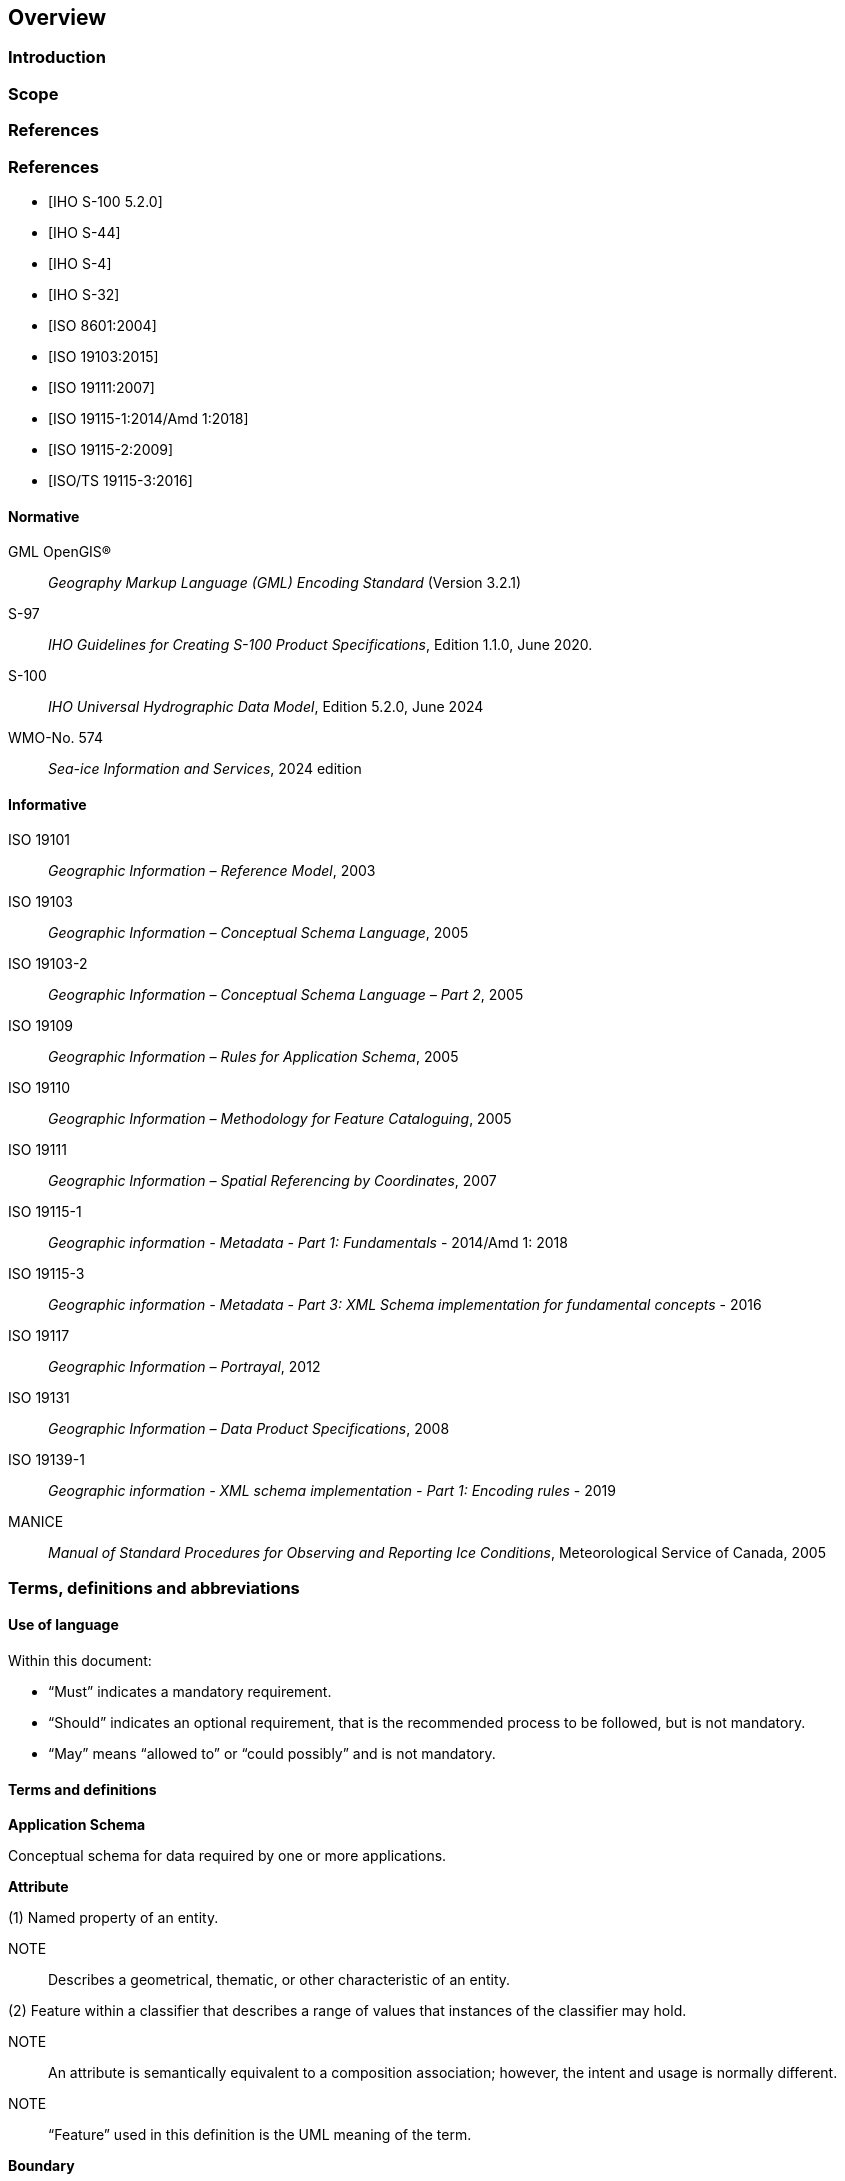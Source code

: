 
[[sec-overview]]
== Overview
=== Introduction


=== Scope


[bibliography]
=== References
[bibliography]
=== References
* [[[iho-s100,IHO S-100 5.2.0]]]

* [[[iho-s44,IHO S-44]]]

* [[[iho-s4,IHO S-4]]]

* [[[iho-s32,IHO S-32]]]

* [[[iso-8601,ISO 8601:2004]]]

* [[[iso-19103,ISO 19103:2015]]]

* [[[iso-19111,ISO 19111:2007]]]

* [[[iso-19115-1,ISO 19115-1:2014/Amd 1:2018]]]

* [[[iso-19115-2,ISO 19115-2:2009]]]

* [[[iso-19115-3,ISO/TS 19115-3:2016]]]


==== Normative
GML OpenGIS®:: _Geography Markup Language (GML) Encoding Standard_ (Version 3.2.1)
S-97:: _IHO Guidelines for Creating S-100 Product Specifications_, Edition 1.1.0, June 2020.
S-100:: _IHO Universal Hydrographic Data Model_, Edition 5.2.0, June 2024
WMO-No. 574:: _Sea-ice Information and Services_, 2024 edition

==== Informative
ISO 19101:: _Geographic Information – Reference Model_, 2003
ISO 19103:: _Geographic Information – Conceptual Schema Language_, 2005
ISO 19103-2:: _Geographic Information – Conceptual Schema Language – Part 2_, 2005
ISO 19109:: _Geographic Information – Rules for Application Schema_, 2005
ISO 19110:: _Geographic Information – Methodology for Feature Cataloguing_, 2005
ISO 19111:: _Geographic Information – Spatial Referencing by Coordinates_, 2007
ISO 19115-1:: _Geographic information - Metadata - Part 1: Fundamentals_ - 2014/Amd 1: 2018
ISO 19115-3:: _Geographic information - Metadata - Part 3: XML Schema implementation for fundamental concepts_ - 2016
ISO 19117:: _Geographic Information – Portrayal_, 2012
ISO 19131:: _Geographic Information – Data Product Specifications_, 2008
ISO 19139-1:: _Geographic information - XML schema implementation - Part 1: Encoding rules_ - 2019
MANICE:: _Manual of Standard Procedures for Observing and Reporting Ice Conditions_, Meteorological Service of Canada, 2005

=== Terms, definitions and abbreviations

==== Use of language

Within this document:

* "`Must`" indicates a mandatory requirement.
* "`Should`" indicates an optional requirement, that is the recommended process to be followed, but is not mandatory.
* "`May`" means "`allowed to`" or "`could possibly`" and is not mandatory.


==== Terms and definitions

*Application Schema*

Conceptual schema for data required by one or more applications.

*Attribute*

(1) Named property of an entity.

NOTE:: Describes a geometrical, thematic, or other characteristic of an entity.

(2) Feature within a classifier that describes a range of values that instances of the classifier may hold.

NOTE:: An attribute is semantically equivalent to a composition association; however, the intent and usage is normally different.

NOTE:: “Feature” used in this definition is the UML meaning of the term.

*Boundary*

Set that represents the limit of an entity.

NOTE:: Boundary is most commonly used in the context of geometry, where the set is a collection of points or a collection of objects that represent those points.

*Coordinate*

One of a sequence of _n_ numbers designating the position of a *point* in N-dimensional space.

NOTE:: In a *coordinate reference system*, the coordinate numbers are qualified by units.

*Coordinate Reference System*

*Coordinate* system which is related to an object by a datum.

*Curve*

1-dimensional geometric primitive, representing the continuous image of a line.

NOTE:: The boundary of a curve is the set of points at either end of the curve. If the curve is a cycle, the two ends are identical, and the curve (if topologically closed) is considered to not have a boundary. The first point is called the start point, and the last is the end point. Connectivity of the curve is guaranteed by the "continuous image of a line" clause. A topological theorem states that a continuous image of a connected set is connected.

*Data Quality*

A set of elements describing aspects of quality, including a measure of quality, an evaluation procedure, a quality result, and a scope.

*Data Type*

Specification of a value domain with operations allowed on values in this domain.

NOTE:: Data types include primitive predefined types and user-definable types.

NOTE:: A data type is identified by a term, for example Integer.

*Dataset*

An identifiable collection of data.

NOTE:: A dataset may be a smaller grouping of data which, though limited by some constraint such as spatial extent or feature type, is located physically within a larger dataset. Theoretically, a dataset may be as small as a single feature contained within a larger dataset. A hardcopy map or chart may be considered a dataset.

*Datum*

Parameter or set of parameters that define the position of the origin, the scale, and the orientation of a *coordinate* system.

*ECDIS*

A navigation information system which with adequate back-up arrangements can be accepted as complying with the up-to-date chart required by regulations V/19 and V/27 of the 1974 SOLAS Convention, as amended, by displaying selected information from a System Electronic Navigational Chart (System Database) with positional information from navigation sensors to assist the Mariner in route planning and route monitoring, and if required display additional navigation-related information.

*Enumeration*

A fixed list of valid identifiers of named literal values. Attributes of an enumerated type may only take values from this list.

*Feature*

Abstraction of real-world phenomena.

NOTE:: A feature may occur as a type or an instance. Feature type or feature instance should be used when only one is meant.

*Feature*

Abstraction of real world phenomena.

NOTE:: A feature may occur as a type or an instance. Feature type or feature instance should be used when only one is meant.

*Feature Attribute*

Characteristic of a *feature*.

NOTE:: A feature attribute type has a name, a data type, and a domain associated to it. A feature attribute instance has an attribute value taken from the value domain of the feature attribute type.

*Feature Catalogue*

A catalogue containing definitions and descriptions of the *feature* types, *feature attributes* occurring in one or more sets of geographic data.

*Geometric Primitive*

Geometric object representing a single, connected, homogeneous element of geometry.

NOTE:: Geometric primitives are non-decomposed objects that present information about geometric configuration. They include points, curves and surfaces.

*Multiplicity*

Specification of the number of possible occurrences of a property, or the number of allowable elements that may participate in a given relationship.

EXAMPLES: 1..* (one to many); 1 (exactly one); 0..1 (zero or one)

*Point*

0-dimensional geometric primitive, representing a position.

NOTE:: The boundary of a point is the empty set.

*Portrayal Catalogue*

Collection of defined portrayals for a feature catalogue.

NOTE:: Content of a portrayal catalogue includes portrayal functions, symbols, and portrayal context.

==== Abbreviations
This Product Specification adopts the following convention for presentation purposes:

BSH:: Bundesamt für Seeschifffahrt und Hydrographie (Germany)
CRS::  Coordinate Reference System
ECDIS:: Electronic Chart Display and Information System
ENC:: Electronic Navigational Chart
EPSG:: European Petroleum Survey Group
ETSI:: Expert Team on Sea Ice
GML:: Geography Markup Language
IHO:: International Hydrographic Organization
ISO:: International Organization for Standardization
JCOMM:: Joint Technical Commission for Oceanography and Marine Meteorology
UTF-8:: Unicode Transformation Format-8
WMO:: World Meteorological Organization
XML:: eXtensible Markup Language

=== General data product description

*Title*:: Ice Information Product Specification.

*Abstract*:: Ice Information for ship navigation

*Acronym*:: S-411

*Content*:: Ice features as vector data

*Spatial Extent*::

*Description*: Areas specific to navigation in ice covered regions. +
*East Bounding Longitude*: 180° +
*West Bounding Longitude*: -180° +
*North Bounding Latitude*: 90° +
*South Bounding Latitude*: -90°

*Purpose*:: Navigation in ice covered regions

=== Product Specification metadata

*Title*:: Ice Information Product Specification
*S-100 Version*:: 5.2.0
*S-411 Version*:: 2.0.0
*Date*:: 31 December 2025
*Language*:: English (optional additional)
*Classification*:: Unclassified
*Contact*::
*Identifier*::
*Maintenance*:: Changes to this product specification are coordinated by JCOMM ETSI. +
--
World Meteorological Organization (WMO) +
7 bis, avenue de la Paix +
P.O. Box 2300 +
CH-1211 Geneva 2, Switzerland +
Telephone: +41 (0) 22 730 84 03 +
Email: mailto:publications@wmo.int[] +
--
*URL*:: link:http://www.wmo.int/[www.wmo.int]
*Identifier*:: S-412
*Maintenance*:: Changes to the Product Specification S-412 are coordinated by the JCOMM, and must be made available via the IHO web site.

=== WMO Product Specification Maintenance

==== Introduction
Changes to S-412 will be released by the WMO as a New Edition, revision, or clarification.

==== New Edition
_New Editions_ of S-412 introduce significant changes. _New Editions_ enable new concepts, such as the ability to support new functions or applications, or the introduction of new constructs or data types. _New Editions_ are likely to have a significant impact on either existing users or future users of S-122. All cumulative _revisions_ and _clarifications_ must be included with the release of approved New Editions.

==== Revision
_Revisions_ are defined as substantive semantic changes to S-412. Typically, _revisions_ will change S-412 to correct factual errors; introduce necessary changes that have become evident as a result of practical experience or changing circumstances. A _revision_ must not be classified as a clarification. Revisions could have an impact on either existing users or future users of S-412. All cumulative _clarifications_ must be included with the release of approved _revisions_.

Changes in a revision are minor and ensure backward compatibility with the previous versions within the same Edition. Newer revisions, for example, introduce new features and attributes. Within the same Edition, a dataset of one version could always be processed with a later version of the Feature and Portrayal Catalogues.

In most cases a new feature or portrayal catalogue will result in a _revision_ of S-412.

==== Clarification
_Clarifications_ are non-substantive changes to S-122. Typically, _clarifications_: remove ambiguity; correct grammatical and spelling errors; amend or update cross references; insert improved graphics in spelling, punctuation and grammar. A _clarification_ must not cause any substantive semantic change to S-412.

Changes in a _clarification_ are minor and ensure backward compatibility with the previous versions within the same Edition. Within the same Edition, a dataset of one clarification version could always be processed with a later version of the Feature and Portrayal Catalogues, and a Portrayal Catalogue can always rely on earlier versions of the Feature Catalogue.


==== Version Numbers
The associated version control numbering to identify changes (n) to S-412 must be as follows:

New Editions denoted as **n**.0.0

Revisions denoted as n.**n**.0

Clarifications denoted as n.n.**n**
